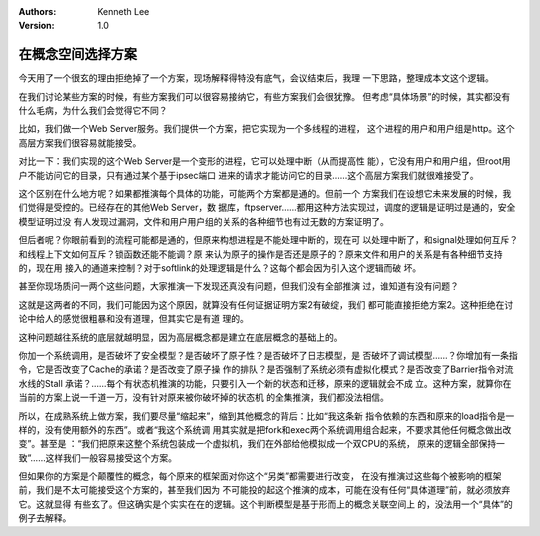 .. Kenneth Lee 版权所有 2020

:Authors: Kenneth Lee
:Version: 1.0

在概念空间选择方案
*******************

今天用了一个很玄的理由拒绝掉了一个方案，现场解释得特没有底气，会议结束后，我理
一下思路，整理成本文这个逻辑。

在我们讨论某些方案的时候，有些方案我们可以很容易接纳它，有些方案我们会很犹豫。
但考虑“具体场景”的时候，其实都没有什么毛病，为什么我们会觉得它不同？

比如，我们做一个Web Server服务。我们提供一个方案，把它实现为一个多线程的进程，
这个进程的用户和用户组是http。这个高层方案我们很容易就能接受。

对比一下：我们实现的这个Web Server是一个变形的进程，它可以处理中断（从而提高性
能），它没有用户和用户组，但root用户不能访问它的目录，只有通过某个基于ipsec端口
进来的请求才能访问它的目录……这个高层方案我们就很难接受了。

这个区别在什么地方呢？如果都推演每个具体的功能，可能两个方案都是通的。但前一个
方案我们在设想它未来发展的时候，我们觉得是受控的。已经存在的其他Web Server，数
据库，ftpserver……都用这种方法实现过，调度的逻辑是证明过是通的，安全模型证明过没
有人发现过漏洞，文件和用户用户组的关系的各种细节也有过无数的方案证明了。

但后者呢？你眼前看到的流程可能都是通的，但原来构想进程是不能处理中断的，现在可
以处理中断了，和signal处理如何互斥？和线程上下文如何互斥？锁函数还能不能调？原
来认为原子的操作是否还是原子的？原来文件和用户的关系是有各种细节支持的，现在用
接入的通道来控制？对于softlink的处理逻辑是什么？这每个都会因为引入这个逻辑而破
坏。

甚至你现场质问一两个这些问题，大家推演一下发现还真没有问题，但我们没有全部推演
过，谁知道有没有问题？

这就是这两者的不同，我们可能因为这个原因，就算没有任何证据证明方案2有破绽，我们
都可能直接拒绝方案2。这种拒绝在讨论中给人的感觉很粗暴和没有道理，但其实它是有道
理的。

这种问题越往系统的底层就越明显，因为高层概念都是建立在底层概念的基础上的。

你加一个系统调用，是否破坏了安全模型？是否破坏了原子性？是否破坏了日志模型，是
否破坏了调试模型……？你增加有一条指令，它是否改变了Cache的承诺？是否改变了原子操
作的排队？是否强制了系统必须有虚拟化模式？是否改变了Barrier指令对流水线的Stall
承诺？……每个有状态机推演的功能，只要引入一个新的状态和迁移，原来的逻辑就会不成
立。这种方案，就算你在当前的方案上说一千道一万，没有针对原来被你破坏掉的状态机
的全集推演，我们都没法相信。

所以，在成熟系统上做方案，我们要尽量“缩起来”，缩到其他概念的背后：比如“我这条新
指令依赖的东西和原来的load指令是一样的，没有使用额外的东西”。或者“我这个系统调
用其实就是把fork和exec两个系统调用组合起来，不要求其他任何概念做出改变”。甚至是
：“我们把原来这整个系统包装成一个虚拟机，我们在外部给他模拟成一个双CPU的系统，
原来的逻辑全部保持一致”……这样我们一般容易接受这个方案。

但如果你的方案是个颠覆性的概念，每个原来的框架面对你这个“另类”都需要进行改变，
在没有推演过这些每个被影响的框架前，我们是不太可能接受这个方案的，甚至我们因为
不可能投的起这个推演的成本，可能在没有任何“具体道理”前，就必须放弃它。这就显得
有些玄了。但这确实是个实实在在的逻辑。这个判断模型是基于形而上的概念关联空间上
的，没法用一个“具体”的例子去解释。
